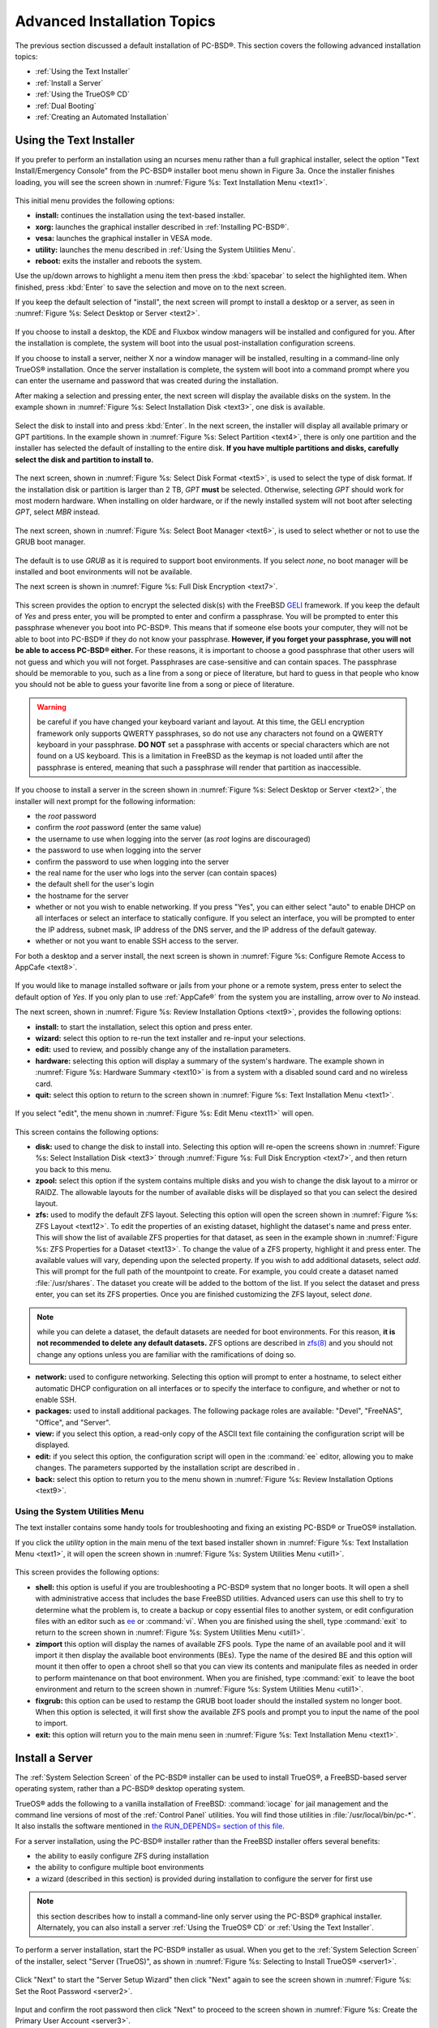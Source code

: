 .. index:: install
.. _Advanced Installation Topics:

Advanced Installation Topics
****************************

The previous section discussed a default installation of PC-BSD®. This section covers the following advanced installation topics: 

* :ref:`Using the Text Installer`

* :ref:`Install a Server`

* :ref:`Using the TrueOS® CD`

* :ref:`Dual Booting`

* :ref:`Creating an Automated Installation`

.. index:: install
.. _Using the Text Installer:

Using the Text Installer
========================

If you prefer to perform an installation using an ncurses menu rather than a full graphical installer, select the option "Text Install/Emergency Console" from
the PC-BSD® installer boot menu shown in Figure 3a. Once the installer finishes loading, you will see the screen shown in :numref:`Figure %s: Text Installation Menu <text1>`.

.. _text1:

.. figure:: images/text1.png

This initial menu provides the following options: 

* **install:** continues the installation using the text-based installer.

* **xorg:** launches the graphical installer described in :ref:`Installing PC-BSD®`. 

* **vesa:** launches the graphical installer in VESA mode.

* **utility:** launches the menu described in :ref:`Using the System Utilities Menu`. 

* **reboot:** exits the installer and reboots the system.

Use the up/down arrows to highlight a menu item then press the :kbd:`spacebar` to select the highlighted item. When finished, press :kbd:`Enter` to save the
selection and move on to the next screen.

If you keep the default selection of "install", the next screen will prompt to install a desktop or a server, as seen in :numref:`Figure %s: Select Desktop or Server <text2>`. 

.. _text2:

.. figure:: images/text2.png

If you choose to install a desktop, the KDE and Fluxbox window managers will be installed and configured for you. After the installation is complete, the
system will boot into the usual post-installation configuration screens.

If you choose to install a server, neither X nor a window manager will be installed, resulting in a command-line only TrueOS® installation. Once the server installation
is complete, the system will boot into a command prompt where you can enter the username and password that was created during the installation.

After making a selection and pressing enter, the next screen will display the available disks on the system. In the example shown in :numref:`Figure %s: Select Installation Disk <text3>`,
one disk is available.

.. _text3:

.. figure:: images/text3.png

Select the disk to install into and press :kbd:`Enter`. In the next screen, the installer will display all available primary or GPT partitions. In the example
shown in :numref:`Figure %s: Select Partition <text4>`, there is only one partition and the installer has selected the default of installing to the entire disk.
**If you have multiple partitions and disks, carefully select the disk and partition to install to.**

.. _text4:

.. figure:: images/text4.png

The next screen, shown in :numref:`Figure %s: Select Disk Format <text5>`, is used to select the type of disk format. If the installation disk or partition is larger than 2 TB, *GPT*
**must** be selected. Otherwise, selecting 
*GPT* should work for most modern hardware. When installing on older hardware, or if the newly installed system will not boot after selecting
*GPT*, select
*MBR* instead.

.. _text5:

.. figure:: images/text5.png

The next screen, shown in :numref:`Figure %s: Select Boot Manager <text6>`, is used to select whether or not to use the GRUB boot manager.

.. _text6:

.. figure:: images/text6.png

The default is to use *GRUB* as it is required to support boot environments. If you select *none*, no boot manager will be installed and boot environments will not be available.

The next screen is shown in :numref:`Figure %s: Full Disk Encryption <text7>`.

.. _text7:

.. figure:: images/text7.png

This screen provides the option to encrypt the selected disk(s) with the FreeBSD `GELI <https://www.freebsd.org/cgi/man.cgi?query=geli/qgit/>`_ framework. If
you keep the default of *Yes* and press enter, you will be prompted to enter and confirm a passphrase. You will be prompted to enter this passphrase whenever
you boot into PC-BSD®. This means that if someone else boots your computer, they will not be able to boot into PC-BSD® if they do not know your passphrase.
**However, if you forget your passphrase, you will not be able to access PC-BSD® either.** For these reasons, it is important to choose a good passphrase
that other users will not guess and which you will not forget. Passphrases are case-sensitive and can contain spaces. The passphrase should be memorable to
you, such as a line from a song or piece of literature, but hard to guess in that people who know you should not be able to guess your favorite line from a
song or piece of literature.

.. warning:: be careful if you have changed your keyboard variant and layout. At this time, the GELI encryption framework only supports QWERTY passphrases, so
   do not use any characters not found on a QWERTY keyboard in your passphrase. **DO NOT** set a passphrase with accents or special characters which are not
   found on a US keyboard. This is a limitation in FreeBSD as the keymap is not loaded until after the passphrase is entered, meaning that such a passphrase
   will render that partition as inaccessible.

If you choose to install a server in the screen shown in :numref:`Figure %s: Select Desktop or Server <text2>`, the installer will next prompt for the following information: 

* the *root* password 

* confirm the *root* password (enter the same value) 

* the username to use when logging into the server (as *root* logins are discouraged) 

* the password to use when logging into the server 

* confirm the password to use when logging into the server 

* the real name for the user who logs into the server (can contain spaces) 

* the default shell for the user's login 

* the hostname for the server 

* whether or not you wish to enable networking. If you press "Yes", you can either select "auto" to enable DHCP on all interfaces or select an interface to
  statically configure. If you select an interface, you will be prompted to enter the IP address, subnet mask, IP address of the DNS server, and the IP
  address of the default gateway.

* whether or not you want to enable SSH access to the server.

For both a desktop and a server install, the next screen is shown in :numref:`Figure %s: Configure Remote Access to AppCafe <text8>`.

.. _text8:

.. figure:: images/text8.png

If you would like to manage installed software or jails from your phone or a remote system, press enter to select the default option of *Yes*. If you only
plan to use :ref:`AppCafe®` from the system you are installing, arrow over to *No* instead.

The next screen, shown in :numref:`Figure %s: Review Installation Options <text9>`, provides the following options: 

* **install:** to start the installation, select this option and press enter.

* **wizard:** select this option to re-run the text installer and re-input your selections.

* **edit:** used to review, and possibly change any of the installation parameters.

* **hardware:** selecting this option will display a summary of the system's hardware. The example shown in :numref:`Figure %s: Hardware Summary <text10>` is from a system with a disabled
  sound card and no wireless card.

* **quit:** select this option to return to the screen shown in :numref:`Figure %s: Text Installation Menu <text1>`. 

.. _text9: 

.. figure:: images/text9.png

.. _text10:

.. figure:: images/text10.png

If you select "edit", the menu shown in :numref:`Figure %s: Edit Menu <text11>` will open.

.. _text11:

.. figure:: images/text11.png

This screen contains the following options: 

* **disk:** used to change the disk to install into. Selecting this option will re-open the screens shown in :numref:`Figure %s: Select Installation Disk <text3>` through
  :numref:`Figure %s: Full Disk Encryption <text7>`, and then return you back to this menu.

* **zpool:** select this option if the system contains multiple disks and you wish to change the disk layout to a mirror or RAIDZ. The allowable layouts for
  the number of available disks will be displayed so that you can select the desired layout.

* **zfs:** used to modify the default ZFS layout. Selecting this option will open the screen shown in :numref:`Figure %s: ZFS Layout <text12>`. To edit the properties of an existing
  dataset, highlight the dataset's name and press enter. This will show the list of available ZFS properties for that dataset, as seen in the example shown in
  :numref:`Figure %s: ZFS Properties for a Dataset <text13>`. To change the value of a ZFS property, highlight it and press enter. The available values will vary, depending upon the selected property. If
  you wish to add additional datasets, select *add*. This will prompt for the full path of the mountpoint to create. For example, you could create a dataset
  named :file:`/usr/shares`. The dataset you create will be added to the bottom of the list. If you select the dataset and press enter, you can set its ZFS
  properties. Once you are finished customizing the ZFS layout, select *done*.

.. note:: while you can delete a dataset, the default datasets are needed for boot environments. For this reason,
   **it is not recommended to delete any default datasets.** ZFS options are described in `zfs(8) <http://www.freebsd.org/cgi/man.cgi?query=zfs>`_ and you should not
   change any options unless you are familiar with the ramifications of doing so.

* **network:** used to configure networking. Selecting this option will prompt to enter a hostname, to select either automatic DHCP configuration on all
  interfaces or to specify the interface to configure, and whether or not to enable SSH.

* **packages:** used to install additional packages. The following package roles are available: "Devel", "FreeNAS", "Office", and "Server". 

* **view:** if you select this option, a read-only copy of the ASCII text file containing the configuration script will be displayed.

* **edit:** if you select this option, the configuration script will open in the :command:`ee` editor, allowing you to make changes. The parameters supported
  by the installation script are described in . 

* **back:** select this option to return you to the menu shown in :numref:`Figure %s: Review Installation Options <text9>`.

.. _text12:

.. figure:: images/text12.png

.. _text13:

.. figure:: images/text13.png

.. index:: install
.. _Using the System Utilities Menu:

Using the System Utilities Menu
-------------------------------

The text installer contains some handy tools for troubleshooting and fixing an existing PC-BSD® or TrueOS® installation.

If you click the *utility* option in the main menu of the text based installer shown in :numref:`Figure %s: Text Installation Menu <text1>`, it will open the screen shown in
:numref:`Figure %s: System Utilities Menu <util1>`. 

.. _util1:

.. figure:: images/util1.png

This screen provides the following options: 

* **shell:** this option is useful if you are troubleshooting a PC-BSD® system that no longer boots. It will open a shell with administrative access that
  includes the base FreeBSD utilities. Advanced users can use this shell to try to determine what the problem is, to create a backup or copy essential
  files to another system, or edit configuration files with an editor such as `ee <https://www.freebsd.org/cgi/man.cgi?query=ee>`_ or :command:`vi`. When you are finished using the shell,
  type :command:`exit` to return to the screen shown in :numref:`Figure %s: System Utilities Menu <util1>`.  

* **zimport** this option will display the names of available ZFS pools. Type the name of an available pool and it will import it then display the available boot environments (BEs).
  Type the name of the desired BE and this option will mount it then offer to open a chroot shell so that you can view its contents and manipulate files as
  needed in order to perform maintenance on that boot environment. When you are finished, type :command:`exit` to leave the boot environment and return to the screen
  shown in :numref:`Figure %s: System Utilities Menu <util1>`.

* **fixgrub:** this option can be used to restamp the GRUB boot loader should the installed system no longer boot. When this option is selected, it will first
  show the available ZFS pools and prompt you to input the name of the pool to import.

* **exit:** this option will return you to the main menu seen in :numref:`Figure %s: Text Installation Menu <text1>`. 

.. index:: install
.. _Install a Server:

Install a Server 
=================

The :ref:`System Selection Screen` of the PC-BSD® installer can be used to install TrueOS®, a FreeBSD-based server operating system, rather than a PC-BSD®
desktop operating system.

TrueOS® adds the following to a vanilla installation of FreeBSD: :command:`iocage` for jail management and the command line
versions of most of the :ref:`Control Panel` utilities. You will find those utilities in :file:`/usr/local/bin/pc-*`. It also installs the software mentioned in
`the RUN_DEPENDS= section of this file <https://github.com/pcbsd/freebsd-ports/blob/master/misc/trueos-base/Makefile>`_.

For a server installation, using the PC-BSD® installer rather than the FreeBSD installer offers several benefits: 

* the ability to easily configure ZFS during installation 

* the ability to configure multiple boot environments

* a wizard (described in this section) is provided during installation to configure the server for first use

.. note:: this section describes how to install a command-line only server using the PC-BSD® graphical installer. Alternately, you can also install a server
   :ref:`Using the TrueOS® CD` or :ref:`Using the Text Installer`.

To perform a server installation, start the PC-BSD® installer as usual. When you get to the :ref:`System Selection Screen` of the installer, select "Server
(TrueOS)", as shown in :numref:`Figure %s: Selecting to Install TrueOS® <server1>`.

.. _server1:

.. figure:: images/server1.png

Click "Next" to start the "Server Setup Wizard" then click "Next" again to see the screen shown in :numref:`Figure %s: Set the Root Password <server2>`.

.. _server2:

.. figure:: images/server2.png

Input and confirm the root password then click "Next" to proceed to the screen shown in :numref:`Figure %s: Create the Primary User Account <server3>`. 

.. _server3:

.. figure:: images/server3.png

For security reasons, you should not login as the *root* user. For this reason, the wizard requires you to create a primary user account that will be used to
login to the server. This account will automatically be added to the *wheel* group, allowing that user to :command:`su` to the root account when
administrative access is required.

This screen contains the following fields: 

* **Name:** can contain capital letters and spaces.

* **Username:** the name used when logging in. Can not contain spaces and is case sensitive (e.g. *Kris* is a different username than *kris*).

* **Password:** the password used when logging in. You must type it twice in order to confirm it.

* **Default shell:** use the drop-down menu to select the **csh**, **tcsh**, **sh**, or **bash** login shell.

When finished, click "Next" to proceed to the screen shown in :numref:`Figure %s: Set the Hostname <server4>`. 

.. _server4:

.. figure:: images/server4.png

Input the system's hostname. If you will be using :command:`ssh` to connect to the system, check the box "Enable remote SSH login". Click "Next" to proceed to
the network configuration screen shown in :numref:`Figure %s: Configure the Network <server5>`. 

.. _server5:

.. figure:: images/server5.png

Use the "Network Interface" drop-down menu to select from the following: 

* **AUTO-DHCP-SLAAC:** (default) will configure every active interface for DHCP and for both IPv4 and IPv6 

* **AUTO-DHCP:** will configure every active interface for DHCP and for IPv4 

* **IPv6-SLAAC:** will configure every active interface for DHCP and for IPv6 

Alternately, select the device name for the interface that you wish to manually configure and input the IPv4 and/or IPv6 addressing information. When
finished, click "Next" to proceed to the screen shown in :numref:`Figure %s: Configure Remote Access to AppCafe <server6>`. 

.. _server6:

.. figure:: images/server6.png

If you would like to manage installed software or jails from your phone or a remote system, check the box "Enable AppCafe Remote". If you only plan to use
:ref:`AppCafe®` from the system you are installing, click "Next" to instead continue to the next screen.

If you check the box to configure remote access, input a username and password and select the port number to use when accessing AppCafe® from another device.
When finished, click "Next" to access the screen shown in :numref:`Figure %s: Install Ports <server7>`.

.. _server7:

.. figure:: images/server7.png

If you wish to install the FreeBSD ports collection, check the "Install ports tree" box then click "Finish" to exit the wizard and access the summary screen
shown in :numref:`Figure %s: Review Installation Summary <install5>`.

.. _install5:

.. figure:: images/install5.png

Click "Customize" if you wish to proceed to the  screen in order to configure the system's disk(s).

If you wish to save the finished configuration to re-use it at a later time, insert a FAT-formatted USB stick and click "Save Config to USB". 

Once you are ready to start the installation, click "Next". A pop-up menu will ask if you would like to start the installation now.

Once the system is installed, it will boot to a command-line login prompt. Login using the primary user account that was configured during installation. You
can now configure and use the server as you would any other FreeBSD server installation. The
`FreeBSD Handbook <http://www.freebsd.org/doc/en_US.ISO8859-1/books/handbook/>`_ is an excellent reference for performing common FreeBSD server tasks.

.. index:: install
.. _Using the TrueOS® CD:

Using the TrueOS® CD
=====================

PC-BSD® provides a CD-sized TrueOS® ISO which provides an ncurses installer for installing a command-line version of TrueOS®. If your
intent is to only install servers and you do not need a graphical installer, this ISO is convenient to use and quick to download.

To start a server installation using the TrueOS® ISO, insert the prepared boot media. The initial boot menu, shown in :numref:`Figure %s: TrueOS® Boot Menu <cd1>`, indicates that this is a
TrueOS® installation.

.. _cd1:

.. figure:: images/cd1.png

The installer will finish booting and display the installation menu shown in :numref:`Figure %s: TrueOS® Installation Menu <cd2>`. 

.. _cd2:

.. figure:: images/cd2.png

To begin the installation, press :kbd:`Enter`. The server installation will proceed as described in :ref:`Using the Text Installer`.

The TrueOS® boot media can also be used to repair an existing installation, using the instructions in :ref:`Using the System Utilities Menu`. 

.. index:: dualboot
.. _Dual Booting:

Dual Booting
============

A PC-BSD® installation assumes that you have an existing primary partition to install into. If your computer has only one disk and PC-BSD® will be the only
operating system, it is fine to accept the default partitioning scheme. However, if you will be sharing PC-BSD® with other operating systems, be
careful that PC-BSD® is installed into the correct partition or you may inadvertently overwrite an existing operating system.

If you wish to install multiple operating systems on your computer, you will need the following: 

* a partition for each operating system. Many operating systems, including PC-BSD®, can only be installed into a primary or GPT partition. This means that
  you will need to use partitioning software as described in :ref:`Creating Free Space`. 

* a backup of any existing data. This backup should not be stored on your computer's hard drive but on another computer or on a removable media such as a USB
  drive or burnt onto a DVD media. If you are careful in your installation, everything should go fine. However, you will be glad that you made a backup should
  something go wrong.

When installing PC-BSD® onto a computer that is to contain multiple operating systems, care must be taken to **select the correct partition** in the
:ref:`Disk Selection Screen` of the installation. On a system containing multiple partitions, each partition will be listed. Highlight the partition that you
wish to install into and **make sure that you do not select a partition that already contains an operating system or data that you wish to keep.**

.. warning:: **make sure that you click the "Customize" button while in the "Disk Selection" screen.** If you just click "Next" without customizing the disk
   layout, the installer will overwrite the contents of the primary disk.

.. index:: GRUB
.. _GRUB Boot Loader:

GRUB Boot Loader
----------------

PC-BSD® uses a customized version of the GRUB boot-loader to provide ZFS boot environment support, which is used as part of the system updating mechanism.
PC-BSD® requires that its version of GRUB be installed as the primary boot-loader on the disk.
**Using another boot-loader will break this critical functionality, and is strongly discouraged.**

The GRUB boot-loader is capable of dual-booting most other systems, including Windows and Linux. In order to dual-boot PC-BSD® with other operating systems,
you can add entries to the :file:`/usr/local/etc/grub.d/40_custom.dist` file, which will be preserved across upgrades. For more information on the syntax used,
refer to the `GRUB Manual <http://www.gnu.org/software/grub/manual/grub.html>`_. 

PC-BSD® will attempt to identify other installed operating systems to add to the GRUB menu automatically. If you have an operating system which is not
detected, please open a new bug report on `bugs.pcbsd.org <https://bugs.pcbsd.org/>`_ with the following information: 

* name of the operating system 

* output of the :command:`gpart show` and :command:`glabel list` commands 

* any entries you added to :file:`/usr/local/etc/grub.d/40_custom`

.. index:: install
.. _Creating an Automated Installation:

Creating an Automated Installation
==================================

PC-BSD® provides a set of Bourne shell scripts that allow advanced users to create automatic or customized PC-BSD® installations. :command:`pc-sysinstall`
is the name of the master script; it reads a customizable configuration file and uses dozens of backend scripts to perform the installation. You can read more
about this utility by typing **man pc-sysinstall**.

Here is a quick overview of the components used by :command:`pc-sysinstall`: 

* :file:`/usr/local/share/pc-sysinstall/backend/` contains the scripts used by the PC-BSD® installer. Scripts have been divided by function, such as
  :file:`functions-bsdlabel.sh` and :file:`functions-installcomponents.sh`. If you have ever wondered how the PC-BSD® installer works, read through these
  scripts. This directory also contains the :file:`parseconfig.sh` and :file:`startautoinstall.sh` scripts which :command:`pc-sysinstall` uses to parse the
  configuration file and begin the installation.

* :file:`/usr/local/share/pc-sysinstall/backend-query/` contains the scripts which are used by the installer to detect and configure hardware.

* :file:`/usr/local/share/pc-sysinstall/conf/` contains the configuration file :file:`pc-sysinstall.conf`. It also contains a file indicating which
  localizations are available (:file:`avail-langs`), an :file:`exclude-from-upgrade` file, and a :file:`licenses/` subdirectory containing text files of applicable licenses.

* :file:`/usr/local/share/pc-sysinstall/doc/` contains the help text that is seen if you run :command:`pc-sysinstall` without any arguments.

* :file:`/usr/local/share/pc-sysinstall/examples/` contains several example configuration files for different scenarios (e.g. :file:`upgrade`,
  :file:`fbsd-netinstall`). The :file:`README` file in this directory should be considered as mandatory reading before using :command:`pc-sysinstall`.

* :file:`/usr/sbin/pc-sysinstall` this is the script that is used to perform a customized installation.

This section discusses the steps needed to create a custom installation.

First, determine which variables you wish to customize. A list of possible variables can be found in :file:`/usr/local/share/pc-sysinstall/examples/README` and
are summarized in Table 5.5a. Note that the Table is meant as a quick reference to determine which variables are available. The :file:`README` file contains more
complete descriptions for each variable.

**Table 5.5a: Available Variables for Customizing a PC-BSD® Installation**

+----------------------------+--------------------------------------------------------------------------------+---------------------------------------------------------------------------------------------------------------------------------------------------------------------------------------------------------+
| Variable                   | Options                                                                        | Description                                                                                                                                                                                             |
+============================+================================================================================+=========================================================================================================================================================================================================+
| hostname=                  | should be unique for the network                                               | optional as installer will auto\-generate a hostname if empty                                                                                                                                           |
+----------------------------+--------------------------------------------------------------------------------+---------------------------------------------------------------------------------------------------------------------------------------------------------------------------------------------------------+
| installMode=               | "fresh", "upgrade", "extract", or "zfsrestore"                                 | sets the installation type                                                                                                                                                                              |
+----------------------------+--------------------------------------------------------------------------------+---------------------------------------------------------------------------------------------------------------------------------------------------------------------------------------------------------+
| installLocation=           | /path/to/location                                                              | used only when *installMode* is extract and should point to an already mounted location                                                                                                                 |
+----------------------------+--------------------------------------------------------------------------------+---------------------------------------------------------------------------------------------------------------------------------------------------------------------------------------------------------+
| installInteractive=        | "yes" or "no"                                                                  | set to "no" for automated installs without user input                                                                                                                                                   |
+----------------------------+--------------------------------------------------------------------------------+---------------------------------------------------------------------------------------------------------------------------------------------------------------------------------------------------------+
| netDev=                    | "AUTO-DHCP" or FreeBSD interface name                                          | type of network connection to use during the installation                                                                                                                                               |
+----------------------------+--------------------------------------------------------------------------------+---------------------------------------------------------------------------------------------------------------------------------------------------------------------------------------------------------+
| netIP=                     | IP address of interface used during installation                               | only use if *netDev* is set to an interface name                                                                                                                                                        |
+----------------------------+--------------------------------------------------------------------------------+---------------------------------------------------------------------------------------------------------------------------------------------------------------------------------------------------------+
| netMask=                   | subnet mask of interface                                                       | only use if *netDev* is set to an interface name                                                                                                                                                        |
+----------------------------+--------------------------------------------------------------------------------+---------------------------------------------------------------------------------------------------------------------------------------------------------------------------------------------------------+
| netNameServer=             | IP address of DNS server                                                       | only use if *netDev* is set to an interface name                                                                                                                                                        |
+----------------------------+--------------------------------------------------------------------------------+---------------------------------------------------------------------------------------------------------------------------------------------------------------------------------------------------------+
| netDefaultRouter=          | IP address of default gateway                                                  | only use if *netDev* is set to an interface name                                                                                                                                                        |
+----------------------------+--------------------------------------------------------------------------------+---------------------------------------------------------------------------------------------------------------------------------------------------------------------------------------------------------+
| netSaveDev=                | AUTO-DHCP or FreeBSD interface name(s) (multiple allowed separated by spaces)  | type of network configuration to enable on the installed system; can set multiple interfaces                                                                                                            |
+----------------------------+--------------------------------------------------------------------------------+---------------------------------------------------------------------------------------------------------------------------------------------------------------------------------------------------------+
| netSaveIP=                 | IP address of interface or "DHCP"                                              | only use if *netSaveDev* is set to an interface name or a list of interface names (repeat for each interface)                                                                                           |
+----------------------------+--------------------------------------------------------------------------------+---------------------------------------------------------------------------------------------------------------------------------------------------------------------------------------------------------+
| netSaveMask=               | subnet mask of interface                                                       | only use if *netSaveDev* is set to an interface name or a list of interface names (repeat for each interface)                                                                                           |
+----------------------------+--------------------------------------------------------------------------------+---------------------------------------------------------------------------------------------------------------------------------------------------------------------------------------------------------+
| netSaveNameServer=         | IP address of DNS server (multiple allowed separated by spaces)                | only use if *netSaveDev* is set to an interface name or a list of interface names (do not repeat for each interface)                                                                                    |
+----------------------------+--------------------------------------------------------------------------------+---------------------------------------------------------------------------------------------------------------------------------------------------------------------------------------------------------+
| netSaveDefaultRouter=      | IP address of default gateway                                                  | only use if *netSaveDev* is set to an interface name or a list of interface names (do not repeat for each interface)                                                                                    |
+----------------------------+--------------------------------------------------------------------------------+---------------------------------------------------------------------------------------------------------------------------------------------------------------------------------------------------------+
| disk0=                     | FreeBSD disk device name, (e.g. *ad0*)                                         | see *README* for examples                                                                                                                                                                               |
+----------------------------+--------------------------------------------------------------------------------+---------------------------------------------------------------------------------------------------------------------------------------------------------------------------------------------------------+
| partition=                 | "all", "free", "s1", "s2", "s3", "s4", or "image"                              | see *README* for examples                                                                                                                                                                               |
+----------------------------+--------------------------------------------------------------------------------+---------------------------------------------------------------------------------------------------------------------------------------------------------------------------------------------------------+
| partscheme=                | "MBR" or "GPT"                                                                 | partition scheme type                                                                                                                                                                                   |
+----------------------------+--------------------------------------------------------------------------------+---------------------------------------------------------------------------------------------------------------------------------------------------------------------------------------------------------+
| mirror=                    | FreeBSD disk device name (e.g. *ad1*)                                          | sets the target disk for the mirror (i.e. the second disk)                                                                                                                                              |
+----------------------------+--------------------------------------------------------------------------------+---------------------------------------------------------------------------------------------------------------------------------------------------------------------------------------------------------+
| mirrorbal=                 | "load", "prefer", "round-robin", or "split"                                    | defaults to "round-robin" if the *mirrorbal* method is not specified                                                                                                                                    |
+----------------------------+--------------------------------------------------------------------------------+---------------------------------------------------------------------------------------------------------------------------------------------------------------------------------------------------------+
| bootManager=               | "none", "bsd", or "GRUB"                                                       | when using "GRUB", include its package in *installPackages=*                                                                                                                                            |
+----------------------------+--------------------------------------------------------------------------------+---------------------------------------------------------------------------------------------------------------------------------------------------------------------------------------------------------+
| image=                     | /path/to/image /mountpoint                                                     | will write specified image file                                                                                                                                                                         |
+----------------------------+--------------------------------------------------------------------------------+---------------------------------------------------------------------------------------------------------------------------------------------------------------------------------------------------------+
| commitDiskPart             |                                                                                | this variable is mandatory and must be placed at the end of each *diskX* section; create a *diskX* section for each disk you wish to configure.                                                         |
+----------------------------+--------------------------------------------------------------------------------+---------------------------------------------------------------------------------------------------------------------------------------------------------------------------------------------------------+
| encpass=                   | password value                                                                 | at boot time, system will prompt for this password in order to mount the associated GELI encrypted partition                                                                                            |
+----------------------------+--------------------------------------------------------------------------------+---------------------------------------------------------------------------------------------------------------------------------------------------------------------------------------------------------+
| commitDiskLabel            |                                                                                | this variable is mandatory and must be placed at the end of disk's partitioning settings; see the *README* for examples on how to set the <File System Type> <Size> <Mountpoint> entries for each disk  |
+----------------------------+--------------------------------------------------------------------------------+---------------------------------------------------------------------------------------------------------------------------------------------------------------------------------------------------------+
| installMedium=             | "dvd", "usb", "ftp", "rsync", or "image"                                       | source to be used for installation                                                                                                                                                                      |
+----------------------------+--------------------------------------------------------------------------------+---------------------------------------------------------------------------------------------------------------------------------------------------------------------------------------------------------+
| localPath=                 | /path/to/files                                                                 | location of directory containing installation files                                                                                                                                                     |
+----------------------------+--------------------------------------------------------------------------------+---------------------------------------------------------------------------------------------------------------------------------------------------------------------------------------------------------+
| installType=               | "PCBSD" or "FreeBSD"                                                           | determines whether this is a desktop or a server install                                                                                                                                                |
+----------------------------+--------------------------------------------------------------------------------+---------------------------------------------------------------------------------------------------------------------------------------------------------------------------------------------------------+
| installFile=               | e.g. "fbsd-release.tbz"                                                        | only set if using a customized installer archive                                                                                                                                                        |
+----------------------------+--------------------------------------------------------------------------------+---------------------------------------------------------------------------------------------------------------------------------------------------------------------------------------------------------+
| packageType=               | "tar", "uzip", "split", or "dist"                                              | the archive type on the installation media                                                                                                                                                              |
+----------------------------+--------------------------------------------------------------------------------+---------------------------------------------------------------------------------------------------------------------------------------------------------------------------------------------------------+
| distFiles=                 | e.g. "base src kernel"                                                         | list of FreeBSD distribution files to install when using *packageType=dist*                                                                                                                             |
+----------------------------+--------------------------------------------------------------------------------+---------------------------------------------------------------------------------------------------------------------------------------------------------------------------------------------------------+
| ftpPath=                   | ftp://ftp_path                                                                 | location of the installer archive when using *installMedium=ftp*                                                                                                                                        |
+----------------------------+--------------------------------------------------------------------------------+---------------------------------------------------------------------------------------------------------------------------------------------------------------------------------------------------------+
| rsyncPath=                 | e.g. "life-preserver/back-2011-09-12T14_53_14"                                 | location of the rsync data on the remote server when using *installMedium=rsync*                                                                                                                        |
+----------------------------+--------------------------------------------------------------------------------+---------------------------------------------------------------------------------------------------------------------------------------------------------------------------------------------------------+
| rsyncUser=                 | username                                                                       | set when using *installMedium=rsync*                                                                                                                                                                    |
+----------------------------+--------------------------------------------------------------------------------+---------------------------------------------------------------------------------------------------------------------------------------------------------------------------------------------------------+
| rsyncHost=                 | IP address of rsync server                                                     | set when using *installMedium=rsync*                                                                                                                                                                    |
+----------------------------+--------------------------------------------------------------------------------+---------------------------------------------------------------------------------------------------------------------------------------------------------------------------------------------------------+
| rsyncPort=                 | port number                                                                    | set when using *installMedium=rsync*                                                                                                                                                                    |
+----------------------------+--------------------------------------------------------------------------------+---------------------------------------------------------------------------------------------------------------------------------------------------------------------------------------------------------+
| installComponents=         | e.g. "amarok,firefox,ports"                                                    | components must exist in */PCBSD/pc-sysinstall/components/*; typically, *installPackages=* is used instead                                                                                              |
+----------------------------+--------------------------------------------------------------------------------+---------------------------------------------------------------------------------------------------------------------------------------------------------------------------------------------------------+
| installPackages=           | e.g. "Xorg cabextract                                                          | list of traditional or pkg packages to install; requires *pkgExt=*                                                                                                                                      |
+----------------------------+--------------------------------------------------------------------------------+---------------------------------------------------------------------------------------------------------------------------------------------------------------------------------------------------------+
| pkgExt=                    | ".txz" or ".tbz"                                                               | specify the extension used by the type of package to be installed                                                                                                                                       |
+----------------------------+--------------------------------------------------------------------------------+---------------------------------------------------------------------------------------------------------------------------------------------------------------------------------------------------------+
| upgradeKeepDesktopProfile= | "yes" or "no"                                                                  | specify if you wish to keep your existing user's desktop profile data during an upgrade                                                                                                                 |
+----------------------------+--------------------------------------------------------------------------------+---------------------------------------------------------------------------------------------------------------------------------------------------------------------------------------------------------+
| rootPass=                  | password                                                                       | set the root password of the installed system to the specified string                                                                                                                                   |
+----------------------------+--------------------------------------------------------------------------------+---------------------------------------------------------------------------------------------------------------------------------------------------------------------------------------------------------+
| rootEncPass=               | encrypted string                                                               | set root password to specified encrypted string                                                                                                                                                         |
+----------------------------+--------------------------------------------------------------------------------+---------------------------------------------------------------------------------------------------------------------------------------------------------------------------------------------------------+
| userName=                  | case sensitive value                                                           | create a separate block of user values for each user you wish to create                                                                                                                                 |
+----------------------------+--------------------------------------------------------------------------------+---------------------------------------------------------------------------------------------------------------------------------------------------------------------------------------------------------+
| userComment=               | description                                                                    | description text can include spaces                                                                                                                                                                     |
+----------------------------+--------------------------------------------------------------------------------+---------------------------------------------------------------------------------------------------------------------------------------------------------------------------------------------------------+
| userPass=                  | password of user                                                               |                                                                                                                                                                                                         |
+----------------------------+--------------------------------------------------------------------------------+---------------------------------------------------------------------------------------------------------------------------------------------------------------------------------------------------------+
| userEncPass                | encrypted string                                                               | set user password to specified encrypted string                                                                                                                                                         |
+----------------------------+--------------------------------------------------------------------------------+---------------------------------------------------------------------------------------------------------------------------------------------------------------------------------------------------------+
| userShell=                 | e.g. "/bin/csh"                                                                | path to default shell                                                                                                                                                                                   |
+----------------------------+--------------------------------------------------------------------------------+---------------------------------------------------------------------------------------------------------------------------------------------------------------------------------------------------------+
| userHome=                  | e.g. "/home/username"                                                          | path to home directory                                                                                                                                                                                  |
+----------------------------+--------------------------------------------------------------------------------+---------------------------------------------------------------------------------------------------------------------------------------------------------------------------------------------------------+
| defaultGroup=              | e.g. "wheel"                                                                   | default group                                                                                                                                                                                           |
+----------------------------+--------------------------------------------------------------------------------+---------------------------------------------------------------------------------------------------------------------------------------------------------------------------------------------------------+
| userGroups=                | e.g. "wheel,operator"                                                          | comma separated (no spaces) list of additional groups                                                                                                                                                   |
+----------------------------+--------------------------------------------------------------------------------+---------------------------------------------------------------------------------------------------------------------------------------------------------------------------------------------------------+
| commitUser                 |                                                                                | mandatory, must be last line in each user block                                                                                                                                                         |
+----------------------------+--------------------------------------------------------------------------------+---------------------------------------------------------------------------------------------------------------------------------------------------------------------------------------------------------+
| runCommand=                | full path to command                                                           | run the specified command within chroot of the installed system, after the installation is complete                                                                                                     |
+----------------------------+--------------------------------------------------------------------------------+---------------------------------------------------------------------------------------------------------------------------------------------------------------------------------------------------------+
| runScript=                 | full path to script                                                            | runs specified script within chroot of the installed system, after the installation is complete                                                                                                         |
+----------------------------+--------------------------------------------------------------------------------+---------------------------------------------------------------------------------------------------------------------------------------------------------------------------------------------------------+
| runExtCommand=             | full path to command                                                           | runs a command outside the chroot                                                                                                                                                                       |
+----------------------------+--------------------------------------------------------------------------------+---------------------------------------------------------------------------------------------------------------------------------------------------------------------------------------------------------+
| timeZone=                  | e.g. "America/New_York"                                                        | location must exist in :file:`/usr/share/zoneinfo/`                                                                                                                                                     |
+----------------------------+--------------------------------------------------------------------------------+---------------------------------------------------------------------------------------------------------------------------------------------------------------------------------------------------------+
| enableNTP=                 | "yes" or "no"                                                                  | enable/disable NTP                                                                                                                                                                                      |
+----------------------------+--------------------------------------------------------------------------------+---------------------------------------------------------------------------------------------------------------------------------------------------------------------------------------------------------+
| localizeLang=              | e.g. "en"                                                                      | sets the system console and Desktop to the target language                                                                                                                                              |
+----------------------------+--------------------------------------------------------------------------------+---------------------------------------------------------------------------------------------------------------------------------------------------------------------------------------------------------+
| localizeKeyLayout=         | e.g. "en"                                                                      | updates the system's Xorg config to set the keyboard layout                                                                                                                                             |
+----------------------------+--------------------------------------------------------------------------------+---------------------------------------------------------------------------------------------------------------------------------------------------------------------------------------------------------+
| localizeKeyModel=          | e.g. "pc104"                                                                   | updates the system's Xorg config to set the keyboard model                                                                                                                                              |
+----------------------------+--------------------------------------------------------------------------------+---------------------------------------------------------------------------------------------------------------------------------------------------------------------------------------------------------+
| localizeKeyVariant=        | e.g. "intl"                                                                    | updates the Xorg config to set the keyboard variant                                                                                                                                                     |
+----------------------------+--------------------------------------------------------------------------------+---------------------------------------------------------------------------------------------------------------------------------------------------------------------------------------------------------+
| autoLoginUser=             | username                                                                       | user will be logged in automatically without entering a password                                                                                                                                        |
+----------------------------+--------------------------------------------------------------------------------+---------------------------------------------------------------------------------------------------------------------------------------------------------------------------------------------------------+
| sshHost=                   | hostname or IP address                                                         | the address of the remote server when using *installMode=zfsrestore*                                                                                                                                    |
+----------------------------+--------------------------------------------------------------------------------+---------------------------------------------------------------------------------------------------------------------------------------------------------------------------------------------------------+
| sshPort=                   | e.g "22"                                                                       | the SSH port number of the remote server when using *installMode=zfsrestore*                                                                                                                            |
+----------------------------+--------------------------------------------------------------------------------+---------------------------------------------------------------------------------------------------------------------------------------------------------------------------------------------------------+
| sshUser=                   | username                                                                       | the username on the remote server when using *installMode=zfsrestore*                                                                                                                                   |
+----------------------------+--------------------------------------------------------------------------------+---------------------------------------------------------------------------------------------------------------------------------------------------------------------------------------------------------+
| sshKey=                    | e.g. "/root/id_rsa"                                                            | path to the SSH key file on the remote server when using *installMode=zfsrestore*                                                                                                                       |
+----------------------------+--------------------------------------------------------------------------------+---------------------------------------------------------------------------------------------------------------------------------------------------------------------------------------------------------+
| zfsProps=                  | e.g. ".lp-props-tank#backups#mybackup"                                         | location of dataset properties file created by Life Preserver during replication when using *installMode=zfsrestore*                                                                                    |
+----------------------------+--------------------------------------------------------------------------------+---------------------------------------------------------------------------------------------------------------------------------------------------------------------------------------------------------+
| zfsRemoteDataset=          | e.g. "tank/backups/mybackup"                                                   | location of remote dataset to restore from when using *installMode=zfsrestore*                                                                                                                          |
+----------------------------+--------------------------------------------------------------------------------+---------------------------------------------------------------------------------------------------------------------------------------------------------------------------------------------------------+

Next, create a customized configuration. One way to create a customized configuration file is to read through the configuration examples in
:file:`/usr/local/share/pc-sysinstall/examples/` to find the one that most closely matches your needs. Copy that file to any location and customize it so that
it includes the variables and values you would like to use in your installation.

An alternate way to create this file is to start an installation, configure the system as desired, and save the configuration to a USB stick (with or without
actually performing the installation). You can use that saved configuration file as-is or customize it to meet an installation's needs. This method may prove
easier when performing complex disk layouts.

If you wish to perform a fully-automated installation that does not prompt for any user input, you will also need to review
:file:`/usr/local/share/pc-sysinstall/examples/pc-autoinstall.conf` and place a customized copy of that file into :file:`/boot/pc-autoinstall.conf` on your
installation media.

Table 5.5b summarizes the additional variables that are available for fully automatic installations.
More detailed descriptions can be found in the :file:`/usr/local/share/pc-sysinstall/examples/pc-autoinstall.conf` file. Note that the variables in this file
use a different syntax than those in Table 5.6a in that the values follow a colon and a space rather than the equals sign.

**Table 5.5b: Additional Variables for Automated Installations** 

+-----------------+-----------------------------------------------------------+-------------------------------------------------------------------------------------------------------------------+
| Variable        | Options                                                   | Description                                                                                                       |
+=================+===========================================================+===================================================================================================================+
| pc_config       | URL or /path/to/file                                      | location of customized :file:`pc-sysinstall.conf`                                                                 |
+-----------------+-----------------------------------------------------------+-------------------------------------------------------------------------------------------------------------------+
| confirm_install | "yes" or "no"                                             | should be set to "yes", otherwise booting the wrong disk will result in a system wipe                             |
+-----------------+-----------------------------------------------------------+-------------------------------------------------------------------------------------------------------------------+
| shutdown_cmd    | e.g. :command:`shutdown -p now`                           | good idea to run a shutdown, but this can be any command/script you wish to execute post-install                  |
+-----------------+-----------------------------------------------------------+-------------------------------------------------------------------------------------------------------------------+
| nic_config      | "dhcp-all" or <interface name> <IP address> <subnet mask> | will attempt DHCP on all found NICs until the installation file can be fetched or will setup specified interface  |
+-----------------+-----------------------------------------------------------+-------------------------------------------------------------------------------------------------------------------+
| nic_dns         | IP address                                                | DNS server to use                                                                                                 |
+-----------------+-----------------------------------------------------------+-------------------------------------------------------------------------------------------------------------------+
| nic_gateway     | IP address                                                | default gateway to use                                                                                            |
+-----------------+-----------------------------------------------------------+-------------------------------------------------------------------------------------------------------------------+


Finally, create a custom installation media or installation server. :command:`pc-sysinstall` supports the following installation methods: 

* from a CD, DVD, or USB media 

* from an installation directory on an HTTP, FTP, SSH+rsync, or a :ref:`PXE Boot Install Server`

The easiest way to create a custom installation media is to modify an existing installation image. For example, if you have downloaded an ISO for the PC-BSD®
version that you wish to customize, the superuser can access the contents of the ISO as follows::

 mdconfig -a -t vnode -f PCBSD10.1.2-RELEASE-x64-DVD-USB.iso -u 1

 mount -t cd9660 /dev/md1 /mnt

Make sure to :command:`cd` into a directory where you would like to copy the contents of the ISO. In the following examples, :file:`/tmp/custominstall/` was
created for this purpose::

 cd /tmp/custominstall

 tar -C /mnt -cf - . | tar -xvf -

 umount /mnt

Alternately, if you have inserted an installation CD or DVD, you can mount the media and copy its contents to your desired directory::

 mount -t cd9660 /dev/cd0 /mnt

 cp -R /mnt/* /tmp/custominstall/

 umount /mnt

If you are creating an automated installation, copy your customized :file:`pc-autoinstall.conf` to :file:`/tmp/custominstall/boot/`.

Copy your customized configuration file to :file:`/tmp/custominstall/`. Double-check that the "installMedium=" variable in your customized configuration file
is set to the type of media that you will be installing from.

You may also need to add some extra files if you set the following variables in your custom configuration file: 

* **installComponents=** make sure that any extra components you wish to install exist in :file:`extras/components/`

* **runCommand=** make sure the command exists in the specified path 

* **runScript=** make sure the script exists in the specified path 

* **runExtCommand=** make sure the command exists in the specified path 

If the installation media is a CD or DVD, you will need to create a bootable media that contains the files in your directory. To create a bootable ISO::

 cd /tmp/custominstall

 mkisofs -V mycustominstall -J -R -b boot/cdboot -no-emul-boot -o myinstall.iso

You can then use your favorite burning utility to burn the ISO to the media.

To begin an installation that requires user interaction::

 pc-sysinstall -c /path_to_your_config_file

To begin a fully automated installation, insert the installation media and reboot.

If you are using an HTTP, FTP, or SSH server as the installation media, untar or copy the required files to a directory on the server that is accessible to
users. Be sure to configure the server so that the installation files are accessible to the systems that you wish to install. If you are using a PXE Boot
Install server, follow the instructions at :ref:`PXE Boot Install Server`. 